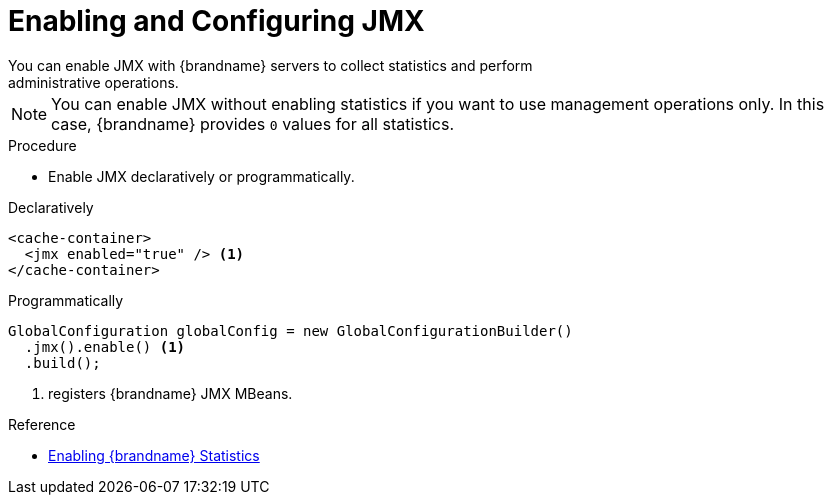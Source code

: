 [id='enable_jmx']
= Enabling and Configuring JMX
You can enable JMX with {brandname} servers to collect statistics and perform
administrative operations.

[NOTE]
====
You can enable JMX without enabling statistics if you want to use management
operations only. In this case, {brandname} provides `0` values for all
statistics.
====

.Procedure

* Enable JMX declaratively or programmatically.

.Declaratively

[source,xml,options="nowrap",subs=attributes+]
----
<cache-container>
  <jmx enabled="true" /> <1>
</cache-container>
----

.Programmatically

[source,java]
----
GlobalConfiguration globalConfig = new GlobalConfigurationBuilder()
  .jmx().enable() <1>
  .build();
----

<1> registers {brandname} JMX MBeans.

.Reference

* link:#enable_statistics[Enabling {brandname} Statistics]
